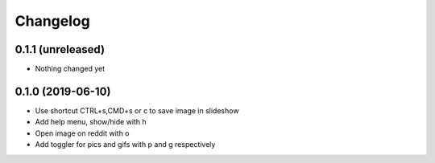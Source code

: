 Changelog
=========

0.1.1 (unreleased)
------------------

- Nothing changed yet


0.1.0 (2019-06-10)
------------------

- Use shortcut CTRL+s,CMD+s or c to save image in slideshow
- Add help menu, show/hide with h
- Open image on reddit with o
- Add toggler for pics and gifs with p and g respectively
